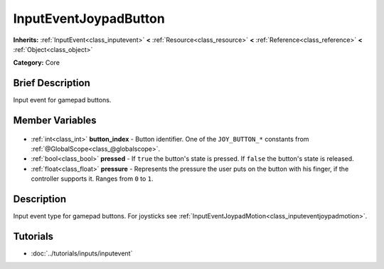 .. Generated automatically by doc/tools/makerst.py in Godot's source tree.
.. DO NOT EDIT THIS FILE, but the InputEventJoypadButton.xml source instead.
.. The source is found in doc/classes or modules/<name>/doc_classes.

.. _class_InputEventJoypadButton:

InputEventJoypadButton
======================

**Inherits:** :ref:`InputEvent<class_inputevent>` **<** :ref:`Resource<class_resource>` **<** :ref:`Reference<class_reference>` **<** :ref:`Object<class_object>`

**Category:** Core

Brief Description
-----------------

Input event for gamepad buttons.

Member Variables
----------------

  .. _class_InputEventJoypadButton_button_index:

- :ref:`int<class_int>` **button_index** - Button identifier. One of the ``JOY_BUTTON_*`` constants from :ref:`@GlobalScope<class_@globalscope>`.

  .. _class_InputEventJoypadButton_pressed:

- :ref:`bool<class_bool>` **pressed** - If ``true`` the button's state is pressed. If ``false`` the button's state is released.

  .. _class_InputEventJoypadButton_pressure:

- :ref:`float<class_float>` **pressure** - Represents the pressure the user puts on the button with his finger, if the controller supports it. Ranges from ``0`` to ``1``.


Description
-----------

Input event type for gamepad buttons. For joysticks see :ref:`InputEventJoypadMotion<class_inputeventjoypadmotion>`.

Tutorials
---------

- :doc:`../tutorials/inputs/inputevent`

